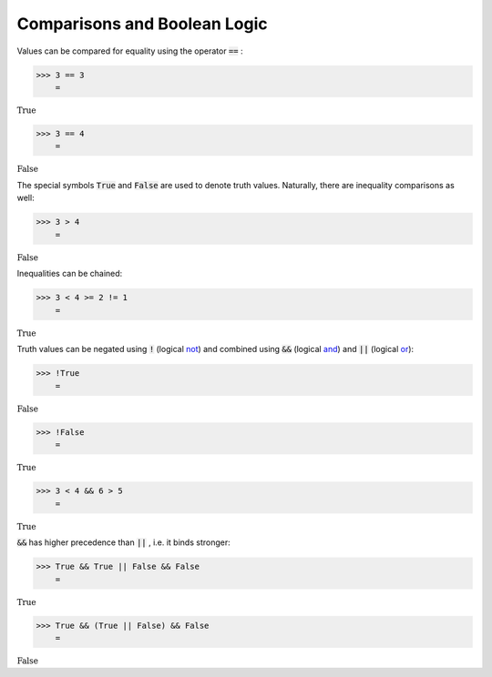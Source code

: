 Comparisons and Boolean Logic
=============================

Values can be compared for equality using the operator :code:`==` :

>>> 3 == 3
    =

:math:`\text{True}`


>>> 3 == 4
    =

:math:`\text{False}`



The special symbols :code:`True`  and :code:`False`  are used to denote truth values. Naturally, there are inequality comparisons as well:

>>> 3 > 4
    =

:math:`\text{False}`



Inequalities can be chained:

>>> 3 < 4 >= 2 != 1
    =

:math:`\text{True}`



Truth values can be negated using :code:`!`  (logical `<not>`_) and combined using :code:`&&`  (logical `<and>`_) and :code:`||`  (logical `<or>`_):

>>> !True
    =

:math:`\text{False}`


>>> !False
    =

:math:`\text{True}`


>>> 3 < 4 && 6 > 5
    =

:math:`\text{True}`



:code:`&&`  has higher precedence than :code:`||` , i.e. it binds stronger:

>>> True && True || False && False
    =

:math:`\text{True}`


>>> True && (True || False) && False
    =

:math:`\text{False}`


